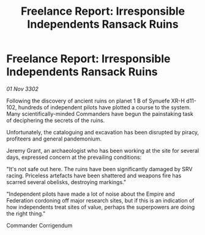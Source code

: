 :PROPERTIES:
:ID:       68570770-ed76-48c3-9422-6a171a4d3c45
:END:
#+title: Freelance Report: Irresponsible Independents Ransack Ruins
#+filetags: :Federation:Empire:3302:galnet:

* Freelance Report: Irresponsible Independents Ransack Ruins

/01 Nov 3302/

Following the discovery of ancient ruins on planet 1 B of Synuefe XR-H d11-102, hundreds of independent pilots have plotted a course to the system. Many scientifically-minded Commanders have begun the painstaking task of deciphering the secrets of the ruins. 

Unfortunately, the cataloguing and excavation has been disrupted by piracy, profiteers and general pandemonium. 

Jeremy Grant, an archaeologist who has been working at the site for several days, expressed concern at the prevailing conditions: 

"It's not safe out here. The ruins have been significantly damaged by SRV racing. Priceless artefacts have been shattered and weapons fire has scarred several obelisks, destroying markings." 

"Independent pilots have made a lot of noise about the Empire and Federation cordoning off major research sites, but if this is an indication of how independents treat sites of value, perhaps the superpowers are doing the right thing." 

Commander Corrigendum

